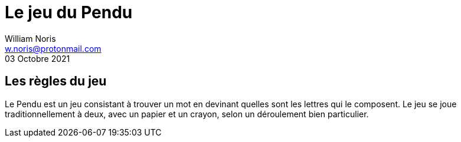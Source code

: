 = Le jeu du Pendu
William Noris <w.noris@protonmail.com>
03 Octobre 2021

== Les règles du jeu

Le Pendu est un jeu consistant à trouver un mot en devinant quelles sont les lettres qui le composent. Le jeu se joue traditionnellement à deux, avec un papier et un crayon, selon un déroulement bien particulier. 

